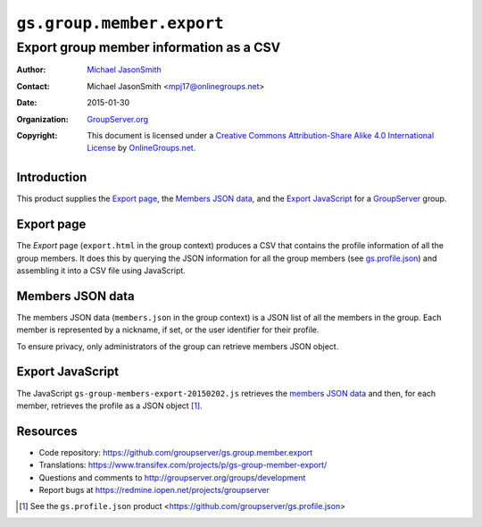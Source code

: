 ==========================
``gs.group.member.export``
==========================
~~~~~~~~~~~~~~~~~~~~~~~~~~~~~~~~~~~~~~~~
Export group member information as a CSV
~~~~~~~~~~~~~~~~~~~~~~~~~~~~~~~~~~~~~~~~

:Author: `Michael JasonSmith`_
:Contact: Michael JasonSmith <mpj17@onlinegroups.net>
:Date: 2015-01-30
:Organization: `GroupServer.org`_
:Copyright: This document is licensed under a `Creative Commons
            Attribution-Share Alike 4.0 International License`_
            by `OnlineGroups.net`_.

..  _Creative Commons Attribution-Share Alike 4.0 International License:
    http://creativecommons.org/licenses/by-sa/4.0/

Introduction
============

This product supplies the `Export page`_, the `Members JSON
data`_, and the `Export JavaScript`_ for a GroupServer_ group.

Export page
===========

The *Export* page (``export.html`` in the group context) produces
a CSV that contains the profile information of all the group
members. It does this by querying the JSON information for all
the group members (see `gs.profile.json`_) and assembling it into
a CSV file using JavaScript.

.. _gs.profile.json: https://github.com/groupserver/gs.profile.json

Members JSON data
=================

The members JSON data (``members.json`` in the group context) is
a JSON list of all the members in the group. Each member is
represented by a nickname, if set, or the user identifier for
their profile. 

To ensure privacy, only administrators of the group can retrieve
members JSON object.

Export JavaScript
=================

The JavaScript ``gs-group-members-export-20150202.js`` retrieves
the `members JSON data`_ and then, for each member, retrieves the
profile as a JSON object [#profileJSON]_.

Resources
=========

- Code repository: https://github.com/groupserver/gs.group.member.export
- Translations: https://www.transifex.com/projects/p/gs-group-member-export/
- Questions and comments to http://groupserver.org/groups/development
- Report bugs at https://redmine.iopen.net/projects/groupserver

.. _GroupServer: http://groupserver.org/
.. _GroupServer.org: http://groupserver.org/
.. _OnlineGroups.Net: https://onlinegroups.net
.. _Michael JasonSmith: http://groupserver.org/p/mpj17

.. [#profileJSON] See the ``gs.profile.json`` product 
                  <https://github.com/groupserver/gs.profile.json>

..  LocalWords:  CSV JSON
